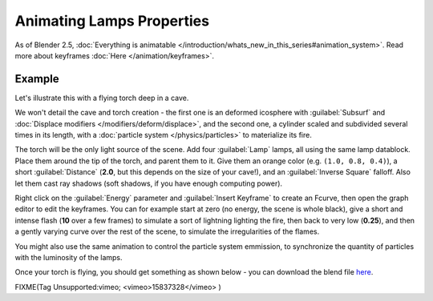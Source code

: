 
..    TODO/Review: {{review|}} .


Animating Lamps Properties
**************************

As of Blender 2.5, :doc:`Everything is animatable </introduction/whats_new_in_this_series#animation_system>`. Read more about keyframes :doc:`Here </animation/keyframes>`.


Example
=======

Let's illustrate this with a flying torch deep in a cave.

We won't detail the cave and torch creation - the first one is an deformed icosphere with :guilabel:`Subsurf` and :doc:`Displace modifiers </modifiers/deform/displace>`, and the second one, a cylinder scaled and subdivided several times in its length, with a :doc:`particle system </physics/particles>` to materialize its fire.

The torch will be the only light source of the scene. Add four :guilabel:`Lamp` lamps,
all using the same lamp datablock. Place them around the tip of the torch,
and parent them to it. Give them an orange color (e.g. ``(1.0, 0.8, 0.4)``),
a short :guilabel:`Distance` (**2.0**, but this depends on the size of your cave!),
and an :guilabel:`Inverse Square` falloff. Also let them cast ray shadows (soft shadows,
if you have enough computing power).

Right click on the :guilabel:`Energy` parameter and :guilabel:`Insert Keyframe` to create an
Fcurve, then open the graph editor to edit the keyframes. You can for example start at zero
(no energy, the scene is whole black), give a short and intense flash
(**10** over a few frames) to simulate a sort of lightning lighting the fire,
then back to very low (**0.25**),
and then a gently varying curve over the rest of the scene,
to simulate the irregularities of the flames.

You might also use the same animation to control the particle system emmission,
to synchronize the quantity of particles with the luminosity of the lamps.

Once your torch is flying, you should get something as shown below - you can download the blend file `here <http://wiki.blender.org/index.php/File:ManAnimationTechsLampExFlyingTorch.blend>`__.


FIXME(Tag Unsupported:vimeo;
<vimeo>15837328</vimeo>
)


